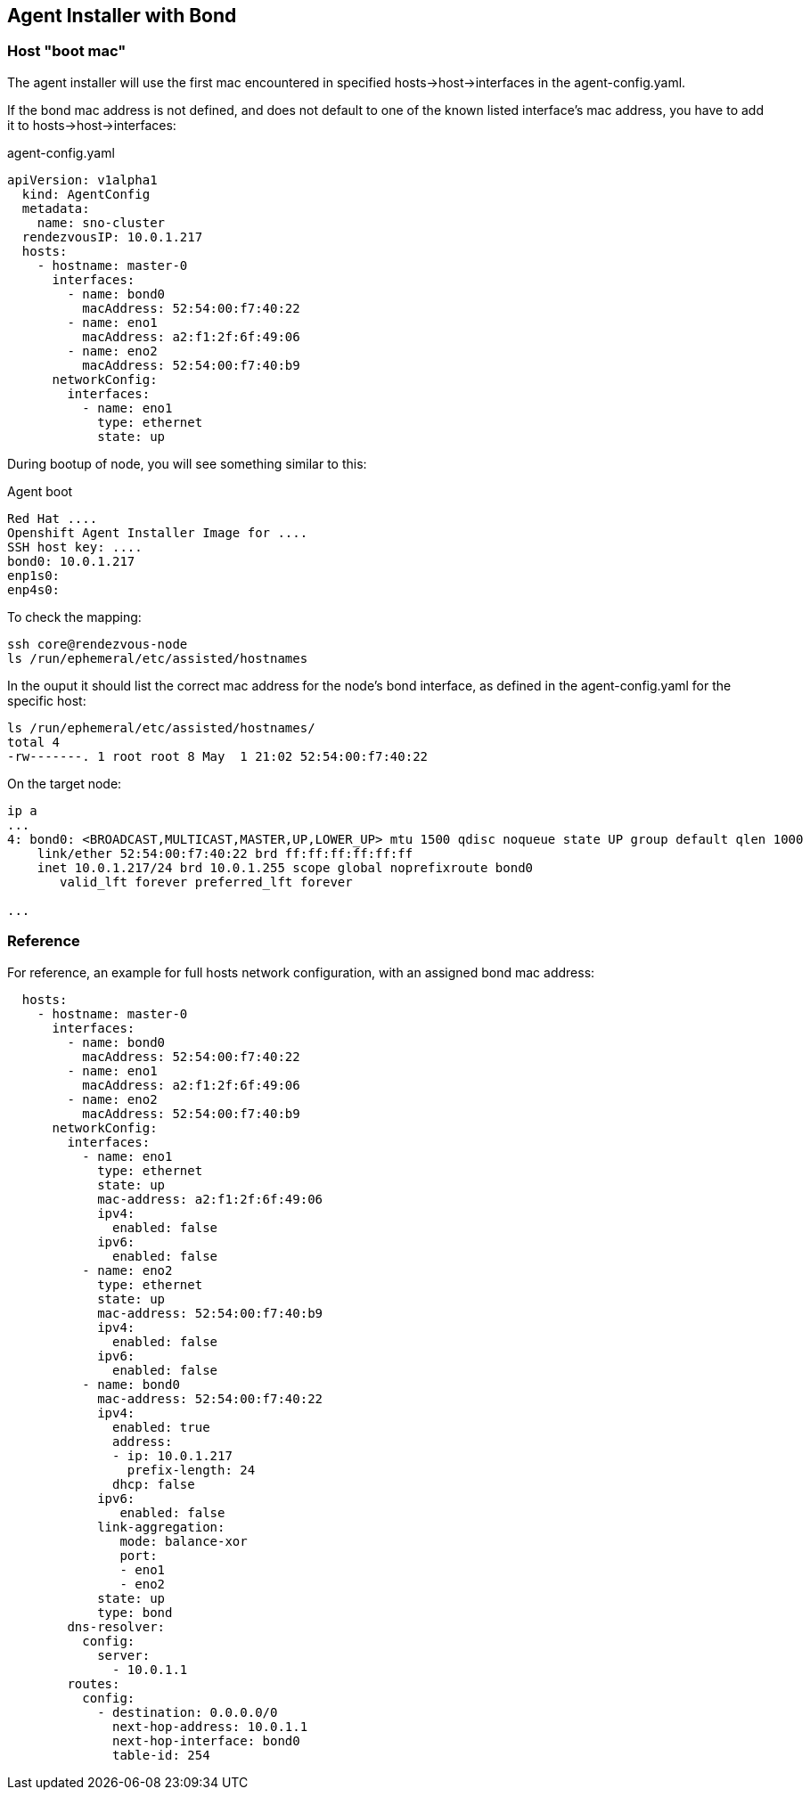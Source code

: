 == Agent Installer with Bond

=== Host "boot mac"

The agent installer will use the first mac encountered in specified hosts->host->interfaces in the agent-config.yaml.

If the bond mac address is not defined, and does not default to one of the known listed interface's mac address, you have to add it to hosts->host->interfaces:

.agent-config.yaml
[source,yaml]
----
apiVersion: v1alpha1
  kind: AgentConfig
  metadata:
    name: sno-cluster
  rendezvousIP: 10.0.1.217
  hosts:
    - hostname: master-0
      interfaces:
        - name: bond0
          macAddress: 52:54:00:f7:40:22
        - name: eno1
          macAddress: a2:f1:2f:6f:49:06
        - name: eno2
          macAddress: 52:54:00:f7:40:b9
      networkConfig:
        interfaces:
          - name: eno1
            type: ethernet
            state: up
----

During bootup of node, you will see something similar to this:

.Agent boot 
----
Red Hat ....
Openshift Agent Installer Image for ....
SSH host key: ....
bond0: 10.0.1.217
enp1s0:
enp4s0:
----

To check the mapping:
[code,bash]
----
ssh core@rendezvous-node
ls /run/ephemeral/etc/assisted/hostnames
----

In the ouput it should list the correct mac address for the node's bond interface, as defined in the agent-config.yaml for the specific host:
[code,bash]
----
ls /run/ephemeral/etc/assisted/hostnames/
total 4
-rw-------. 1 root root 8 May  1 21:02 52:54:00:f7:40:22
----

On the target node:
----
ip a
...
4: bond0: <BROADCAST,MULTICAST,MASTER,UP,LOWER_UP> mtu 1500 qdisc noqueue state UP group default qlen 1000
    link/ether 52:54:00:f7:40:22 brd ff:ff:ff:ff:ff:ff
    inet 10.0.1.217/24 brd 10.0.1.255 scope global noprefixroute bond0
       valid_lft forever preferred_lft forever

...
----

=== Reference

For reference, an example for full hosts network configuration, with an assigned bond mac address:
[code,yaml]
----
  hosts:
    - hostname: master-0
      interfaces:
        - name: bond0
          macAddress: 52:54:00:f7:40:22
        - name: eno1
          macAddress: a2:f1:2f:6f:49:06
        - name: eno2
          macAddress: 52:54:00:f7:40:b9
      networkConfig:
        interfaces:
          - name: eno1
            type: ethernet
            state: up
            mac-address: a2:f1:2f:6f:49:06
            ipv4:
              enabled: false
            ipv6:
              enabled: false
          - name: eno2
            type: ethernet
            state: up
            mac-address: 52:54:00:f7:40:b9
            ipv4:
              enabled: false
            ipv6:
              enabled: false
          - name: bond0
            mac-address: 52:54:00:f7:40:22
            ipv4:
              enabled: true
              address:
              - ip: 10.0.1.217
                prefix-length: 24
              dhcp: false
            ipv6:
               enabled: false
            link-aggregation:
               mode: balance-xor
               port:
               - eno1
               - eno2
            state: up
            type: bond
        dns-resolver:
          config:
            server:
              - 10.0.1.1
        routes:
          config:
            - destination: 0.0.0.0/0
              next-hop-address: 10.0.1.1
              next-hop-interface: bond0
              table-id: 254
----


